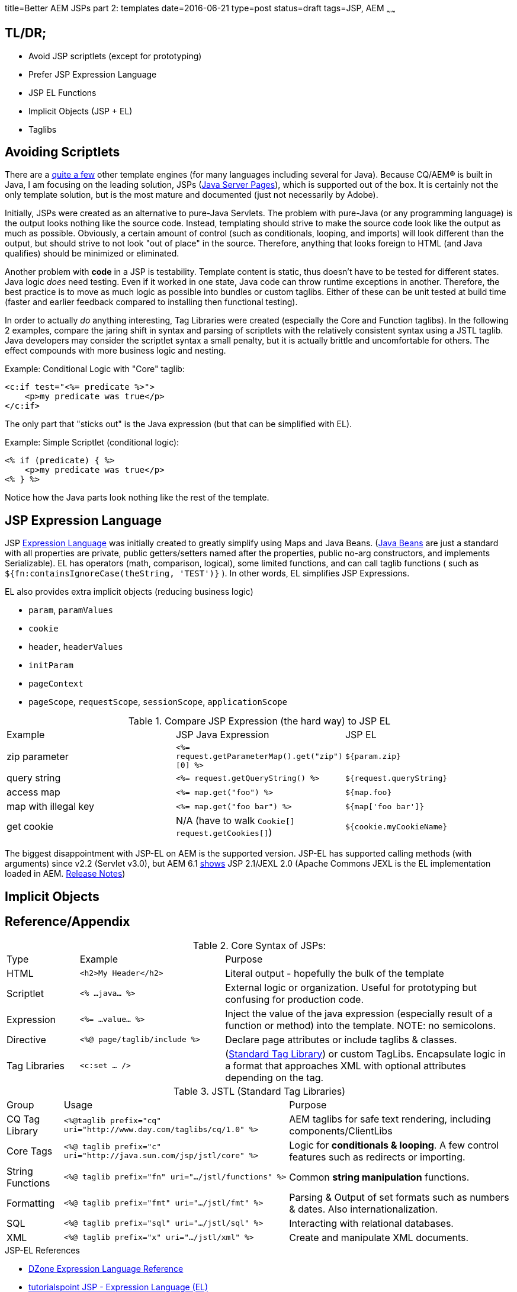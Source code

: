 title=Better AEM JSPs part 2: templates
date=2016-06-21
type=post
status=draft
tags=JSP, AEM
~~~~~~

== TL/DR;

* Avoid JSP scriptlets (except for prototyping)
* Prefer JSP Expression Language
* JSP EL Functions
* Implicit Objects (JSP + EL)
* Taglibs

== Avoiding Scriptlets

There are a https://en.wikipedia.org/wiki/Comparison_of_web_template_engines[quite a few] other template engines (for many languages including several for Java).
Because CQ/AEM(R) is built in Java, I am focusing on the leading solution, JSPs (https://en.wikipedia.org/wiki/JavaServer_Pages[Java Server Pages]), which is supported out of the box.
It is certainly not the only template solution, but is the most mature and documented (just not necessarily by Adobe).

Initially, JSPs were created as an alternative to pure-Java Servlets.
The problem with pure-Java (or any programming language) is the output looks nothing like the source code.
Instead, templating should strive to make the source code look like the output as much as possible.
Obviously, a certain amount of control (such as conditionals, looping, and imports) will look different than the output, but should strive to not look "out of place" in the source.
Therefore, anything that looks foreign to HTML (and Java qualifies) should be minimized or eliminated.

Another problem with *code* in a JSP is testability.
Template content is static, thus doesn't have to be tested for different states.
Java logic _does_ need testing.
Even if it worked in one state, Java code can throw runtime exceptions in another.
Therefore, the best practice is to move as much logic as possible into bundles or custom taglibs.
Either of these can be unit tested at build time (faster and earlier feedback compared to installing then functional testing).


In order to actually _do_ anything interesting, Tag Libraries were created (especially the Core and Function taglibs).
In the following 2 examples, compare the jaring shift in syntax and parsing of scriptlets with the relatively consistent syntax using a JSTL taglib.
Java developers may consider the scriptlet syntax a small penalty, but it is actually brittle and uncomfortable for others.
The effect compounds with more business logic and nesting.

.Example: Conditional Logic with "Core" taglib:
[source,jsp]
----
<c:if test="<%= predicate %>">
    <p>my predicate was true</p>
</c:if>
----
The only part that "sticks out" is the Java expression (but that can be simplified with EL).

.Example: Simple Scriptlet (conditional logic):
[source,jsp]
----
<% if (predicate) { %>
    <p>my predicate was true</p>
<% } %>
----
Notice how the Java parts look nothing like the rest of the template.

== JSP Expression Language

JSP http://stackoverflow.com/tags/el/info[Expression Language] was initially created to greatly simplify using Maps and Java Beans.
(http://stackoverflow.com/questions/3295496/what-is-a-javabean-exactly[Java Beans] are just a standard with all properties are private, public getters/setters named after the properties, public no-arg constructors, and implements Serializable).
EL has operators (math, comparison, logical), some limited functions, and can call taglib functions ( such as `${fn:containsIgnoreCase(theString, 'TEST')}` ).
In other words, EL simplifies JSP Expressions.

.EL also provides extra implicit objects (reducing business logic)
* `param`, `paramValues`
* `cookie`
* `header`, `headerValues`
* `initParam`
* `pageContext`
* `pageScope`, `requestScope`, `sessionScope`, `applicationScope`

.Compare JSP Expression (the hard way) to JSP EL
[format="csv", columns="1,4,2"]
|===
Example, JSP Java Expression, JSP EL
zip parameter, `<%= request.getParameterMap().get("zip")[0] %>`, `${param.zip}`
query string, `<%= request.getQueryString() %>`, `${request.queryString}`
access map, `<%= map.get("foo") %>`, `${map.foo}`
map with illegal key, `<%= map.get("foo bar") %>`, `${map['foo bar']}`
get cookie, N/A (have to walk `Cookie[] request.getCookies[]`), `${cookie.myCookieName}`
|===

The biggest disappointment with JSP-EL on AEM is the supported version.
JSP-EL has supported calling methods (with arguments) since v2.2 (Servlet v3.0), but AEM 6.1 http://localhost:4502/system/console/status-slingscripting[shows] JSP 2.1/JEXL 2.0 (Apache Commons JEXL is the EL implementation loaded in AEM. https://www.apache.org/dist/commons/jexl/RELEASE-NOTES.txt[Release Notes])

== Implicit Objects


== Reference/Appendix

.Core Syntax of JSPs:
[format="csv",cols="1,2,4"]
|===
Type, Example, Purpose
HTML, `<h2>My Header</h2>`, Literal output - hopefully the bulk of the template
Scriptlet, `<% ...java... %>`, External logic or organization.  Useful for prototyping but confusing for production code.
Expression, `<%= ...value... %>`, Inject the value of the java expression (especially result of a function or method) into the template.  NOTE: no semicolons.
Directive, `<%@ page/taglib/include %>`, Declare page attributes or include taglibs & classes.
Tag Libraries, `<c:set ... />`, (http://www.tutorialspoint.com/jsp/jsp_standard_tag_library.htm[Standard Tag Library]) or custom TagLibs.  Encapsulate logic in a format that approaches XML with optional attributes depending on the tag.
|===

.JSTL (Standard Tag Libraries)
[format="csv", cols="1,4,4"]
|===
Group, Usage, Purpose
CQ Tag Library, `<%@taglib prefix="cq" uri="http://www.day.com/taglibs/cq/1.0" %>`, "AEM taglibs for safe text rendering, including components/ClientLibs"
Core Tags, `<%@ taglib prefix="c"` `uri="http://java.sun.com/jsp/jstl/core" %>`, Logic for **conditionals & looping**.  A few control features such as redirects or importing.
String Functions, `<%@ taglib prefix="fn" uri=".../jstl/functions" %>`, Common **string manipulation** functions.
Formatting, `<%@ taglib prefix="fmt" uri=".../jstl/fmt" %>`, Parsing & Output of set formats such as numbers & dates.  Also internationalization.
SQL, `<%@ taglib prefix="sql" uri=".../jstl/sql" %>`, Interacting with relational databases.
XML, `<%@ taglib prefix="x" uri=".../jstl/xml" %>`, Create and manipulate XML documents.
|===

.JSP-EL Functions


.JSP-EL References
* https://dzone.com/refcardz/essential-jsp-expression[DZone Expression Language Reference]
* http://www.tutorialspoint.com/jsp/jsp_expression_language.htm[tutorialspoint JSP - Expression Language (EL)]
